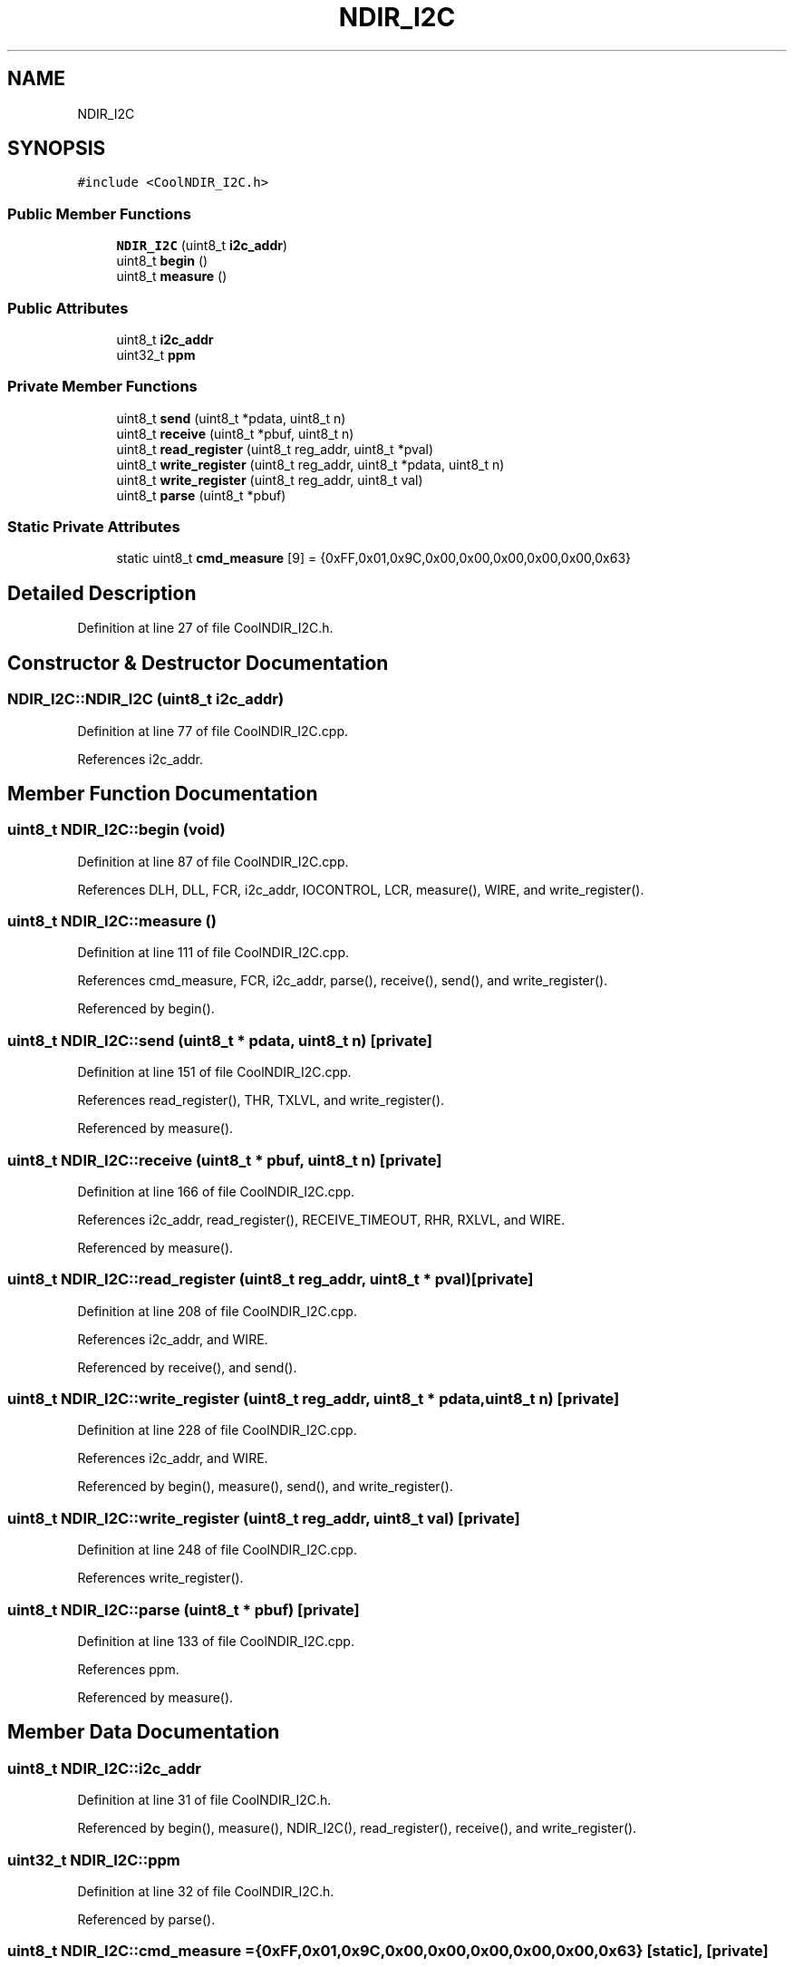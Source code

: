.TH "NDIR_I2C" 3 "Mon Sep 4 2017" "CoolBoard API" \" -*- nroff -*-
.ad l
.nh
.SH NAME
NDIR_I2C
.SH SYNOPSIS
.br
.PP
.PP
\fC#include <CoolNDIR_I2C\&.h>\fP
.SS "Public Member Functions"

.in +1c
.ti -1c
.RI "\fBNDIR_I2C\fP (uint8_t \fBi2c_addr\fP)"
.br
.ti -1c
.RI "uint8_t \fBbegin\fP ()"
.br
.ti -1c
.RI "uint8_t \fBmeasure\fP ()"
.br
.in -1c
.SS "Public Attributes"

.in +1c
.ti -1c
.RI "uint8_t \fBi2c_addr\fP"
.br
.ti -1c
.RI "uint32_t \fBppm\fP"
.br
.in -1c
.SS "Private Member Functions"

.in +1c
.ti -1c
.RI "uint8_t \fBsend\fP (uint8_t *pdata, uint8_t n)"
.br
.ti -1c
.RI "uint8_t \fBreceive\fP (uint8_t *pbuf, uint8_t n)"
.br
.ti -1c
.RI "uint8_t \fBread_register\fP (uint8_t reg_addr, uint8_t *pval)"
.br
.ti -1c
.RI "uint8_t \fBwrite_register\fP (uint8_t reg_addr, uint8_t *pdata, uint8_t n)"
.br
.ti -1c
.RI "uint8_t \fBwrite_register\fP (uint8_t reg_addr, uint8_t val)"
.br
.ti -1c
.RI "uint8_t \fBparse\fP (uint8_t *pbuf)"
.br
.in -1c
.SS "Static Private Attributes"

.in +1c
.ti -1c
.RI "static uint8_t \fBcmd_measure\fP [9] = {0xFF,0x01,0x9C,0x00,0x00,0x00,0x00,0x00,0x63}"
.br
.in -1c
.SH "Detailed Description"
.PP 
Definition at line 27 of file CoolNDIR_I2C\&.h\&.
.SH "Constructor & Destructor Documentation"
.PP 
.SS "NDIR_I2C::NDIR_I2C (uint8_t i2c_addr)"

.PP
Definition at line 77 of file CoolNDIR_I2C\&.cpp\&.
.PP
References i2c_addr\&.
.SH "Member Function Documentation"
.PP 
.SS "uint8_t NDIR_I2C::begin (void)"

.PP
Definition at line 87 of file CoolNDIR_I2C\&.cpp\&.
.PP
References DLH, DLL, FCR, i2c_addr, IOCONTROL, LCR, measure(), WIRE, and write_register()\&.
.SS "uint8_t NDIR_I2C::measure ()"

.PP
Definition at line 111 of file CoolNDIR_I2C\&.cpp\&.
.PP
References cmd_measure, FCR, i2c_addr, parse(), receive(), send(), and write_register()\&.
.PP
Referenced by begin()\&.
.SS "uint8_t NDIR_I2C::send (uint8_t * pdata, uint8_t n)\fC [private]\fP"

.PP
Definition at line 151 of file CoolNDIR_I2C\&.cpp\&.
.PP
References read_register(), THR, TXLVL, and write_register()\&.
.PP
Referenced by measure()\&.
.SS "uint8_t NDIR_I2C::receive (uint8_t * pbuf, uint8_t n)\fC [private]\fP"

.PP
Definition at line 166 of file CoolNDIR_I2C\&.cpp\&.
.PP
References i2c_addr, read_register(), RECEIVE_TIMEOUT, RHR, RXLVL, and WIRE\&.
.PP
Referenced by measure()\&.
.SS "uint8_t NDIR_I2C::read_register (uint8_t reg_addr, uint8_t * pval)\fC [private]\fP"

.PP
Definition at line 208 of file CoolNDIR_I2C\&.cpp\&.
.PP
References i2c_addr, and WIRE\&.
.PP
Referenced by receive(), and send()\&.
.SS "uint8_t NDIR_I2C::write_register (uint8_t reg_addr, uint8_t * pdata, uint8_t n)\fC [private]\fP"

.PP
Definition at line 228 of file CoolNDIR_I2C\&.cpp\&.
.PP
References i2c_addr, and WIRE\&.
.PP
Referenced by begin(), measure(), send(), and write_register()\&.
.SS "uint8_t NDIR_I2C::write_register (uint8_t reg_addr, uint8_t val)\fC [private]\fP"

.PP
Definition at line 248 of file CoolNDIR_I2C\&.cpp\&.
.PP
References write_register()\&.
.SS "uint8_t NDIR_I2C::parse (uint8_t * pbuf)\fC [private]\fP"

.PP
Definition at line 133 of file CoolNDIR_I2C\&.cpp\&.
.PP
References ppm\&.
.PP
Referenced by measure()\&.
.SH "Member Data Documentation"
.PP 
.SS "uint8_t NDIR_I2C::i2c_addr"

.PP
Definition at line 31 of file CoolNDIR_I2C\&.h\&.
.PP
Referenced by begin(), measure(), NDIR_I2C(), read_register(), receive(), and write_register()\&.
.SS "uint32_t NDIR_I2C::ppm"

.PP
Definition at line 32 of file CoolNDIR_I2C\&.h\&.
.PP
Referenced by parse()\&.
.SS "uint8_t NDIR_I2C::cmd_measure = {0xFF,0x01,0x9C,0x00,0x00,0x00,0x00,0x00,0x63}\fC [static]\fP, \fC [private]\fP"

.PP
Definition at line 38 of file CoolNDIR_I2C\&.h\&.
.PP
Referenced by measure()\&.

.SH "Author"
.PP 
Generated automatically by Doxygen for CoolBoard API from the source code\&.
